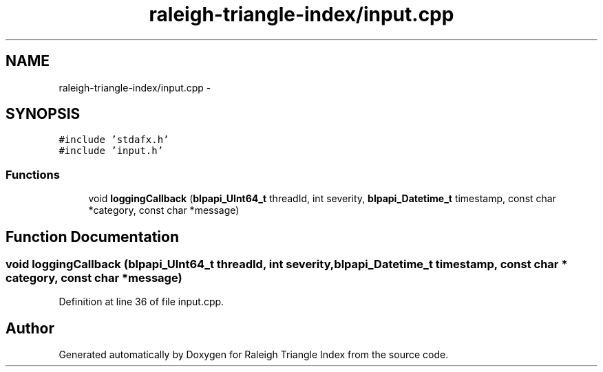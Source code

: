 .TH "raleigh-triangle-index/input.cpp" 3 "Wed Apr 13 2016" "Version 1.0.0" "Raleigh Triangle Index" \" -*- nroff -*-
.ad l
.nh
.SH NAME
raleigh-triangle-index/input.cpp \- 
.SH SYNOPSIS
.br
.PP
\fC#include 'stdafx\&.h'\fP
.br
\fC#include 'input\&.h'\fP
.br

.SS "Functions"

.in +1c
.ti -1c
.RI "void \fBloggingCallback\fP (\fBblpapi_UInt64_t\fP threadId, int severity, \fBblpapi_Datetime_t\fP timestamp, const char *category, const char *message)"
.br
.in -1c
.SH "Function Documentation"
.PP 
.SS "void loggingCallback (\fBblpapi_UInt64_t\fP threadId, int severity, \fBblpapi_Datetime_t\fP timestamp, const char * category, const char * message)"

.PP
Definition at line 36 of file input\&.cpp\&.
.SH "Author"
.PP 
Generated automatically by Doxygen for Raleigh Triangle Index from the source code\&.
